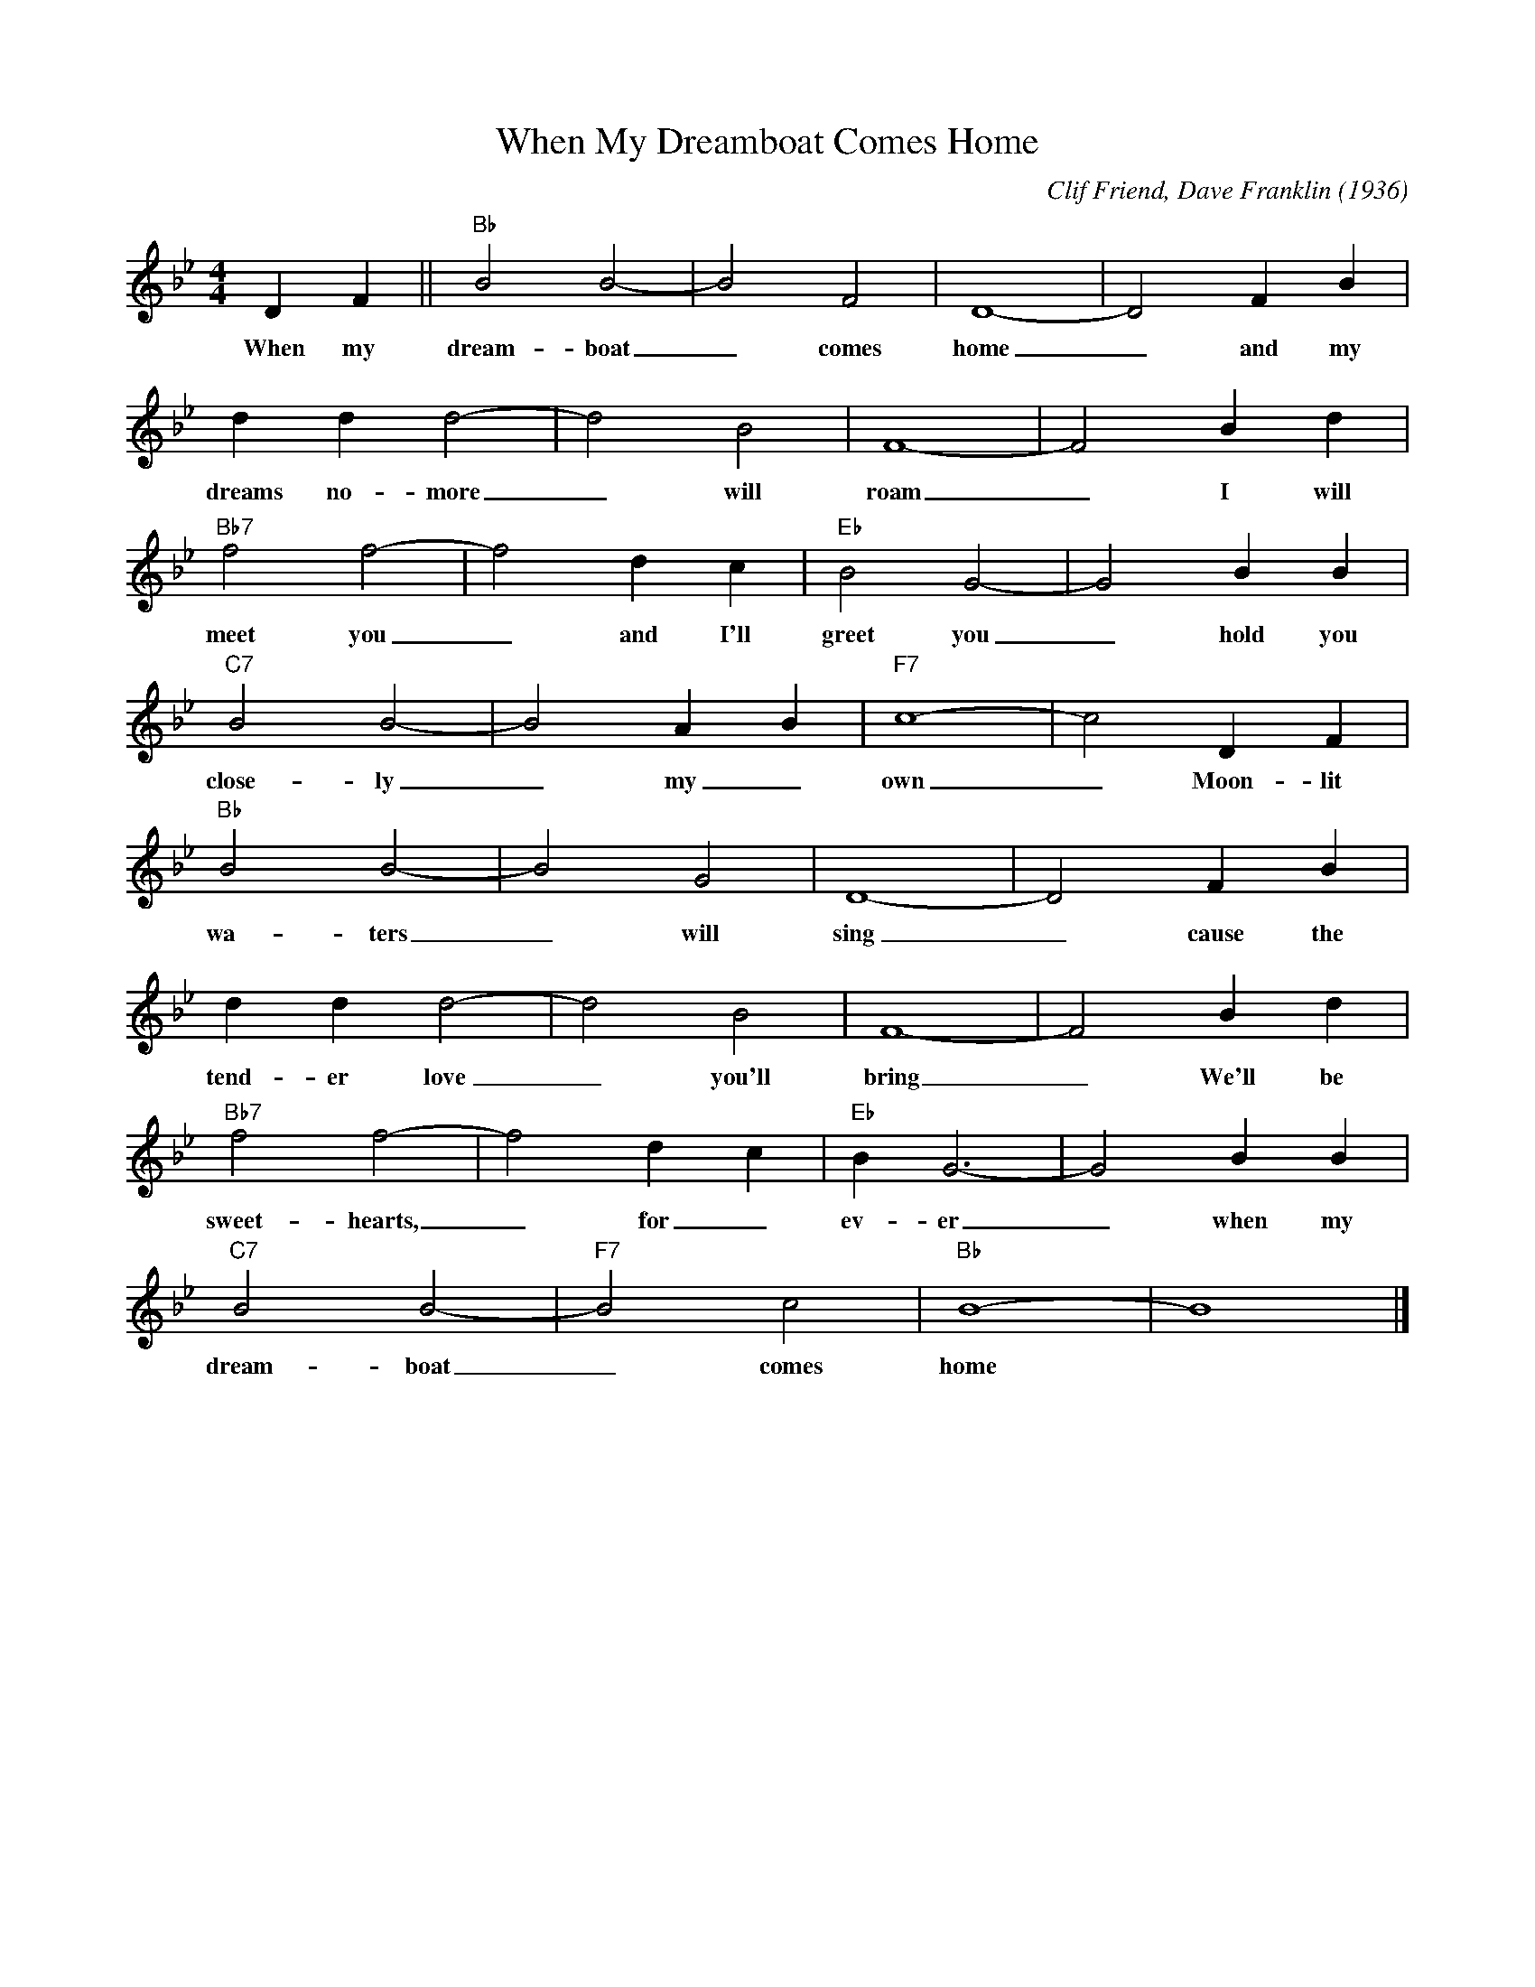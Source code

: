 X:1
T:When My Dreamboat Comes Home
M:4/4
L:1/4
R:Traditional
C:Clif Friend, Dave Franklin (1936)
F:https://www.youtube.com/watch?v=_ATDL4NH8uE
K:Bbmaj
D F || "Bb" B2 B2-|B2 F2 | D4-|D2 F B |
w:When my dream-boat _ comes home _ and my
dd d2-|d2 B2 | F4-|F2 B d |
w:dreams no-more _ will roam _ I will
"Bb7" f2 f2-| f2 d c | "Eb" B2 G2-|G2 B B |
w:meet you _ and I'll greet you _ hold you
"C7" B2B2-|B2 AB | "F7" c4-|c2 DF |
w:close-ly _ my_ own _ Moon-lit
"Bb" B2 B2-|B2 G2| D4-|D2 F B|
w:wa-ters _ will sing _ cause the
dd d2-|d2 B2 | F4-|F2 B d |
w:tend-er love _ you'll bring _ We'll be
"Bb7" f2 f2-|f2 dc | "Eb" B G3-|G2 BB |
w:sweet-hearts, _ for_ ev-er _ when my
"C7" B2 B2-|"F7" B2 c2| "Bb" B4-|B4|]
w:dream-boat _ comes home